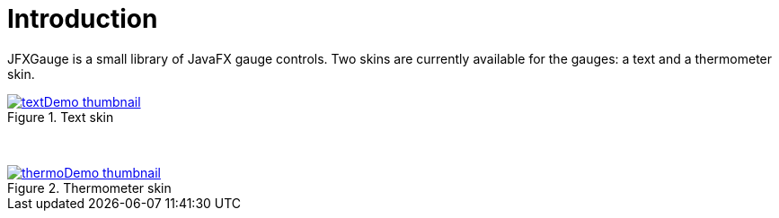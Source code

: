 [[introduction]]
= Introduction

JFXGauge is a small library of JavaFX gauge controls.
Two skins are currently available for the gauges: a text and a thermometer skin.

[.float-group]
--
[.left.text-center]
.Text skin
image::textDemo-thumbnail.gif[role="thumb" link="https://github.com/beryx/jfxgauge/raw/master/doc/img/textDemo.gif"]
[.left.text-center]
&nbsp;
[.left.text-center]
.Thermometer skin
image::thermoDemo-thumbnail.gif[role="thumb" link="https://github.com/beryx/jfxgauge/raw/master/doc/img/thermoDemo.gif"]
--
